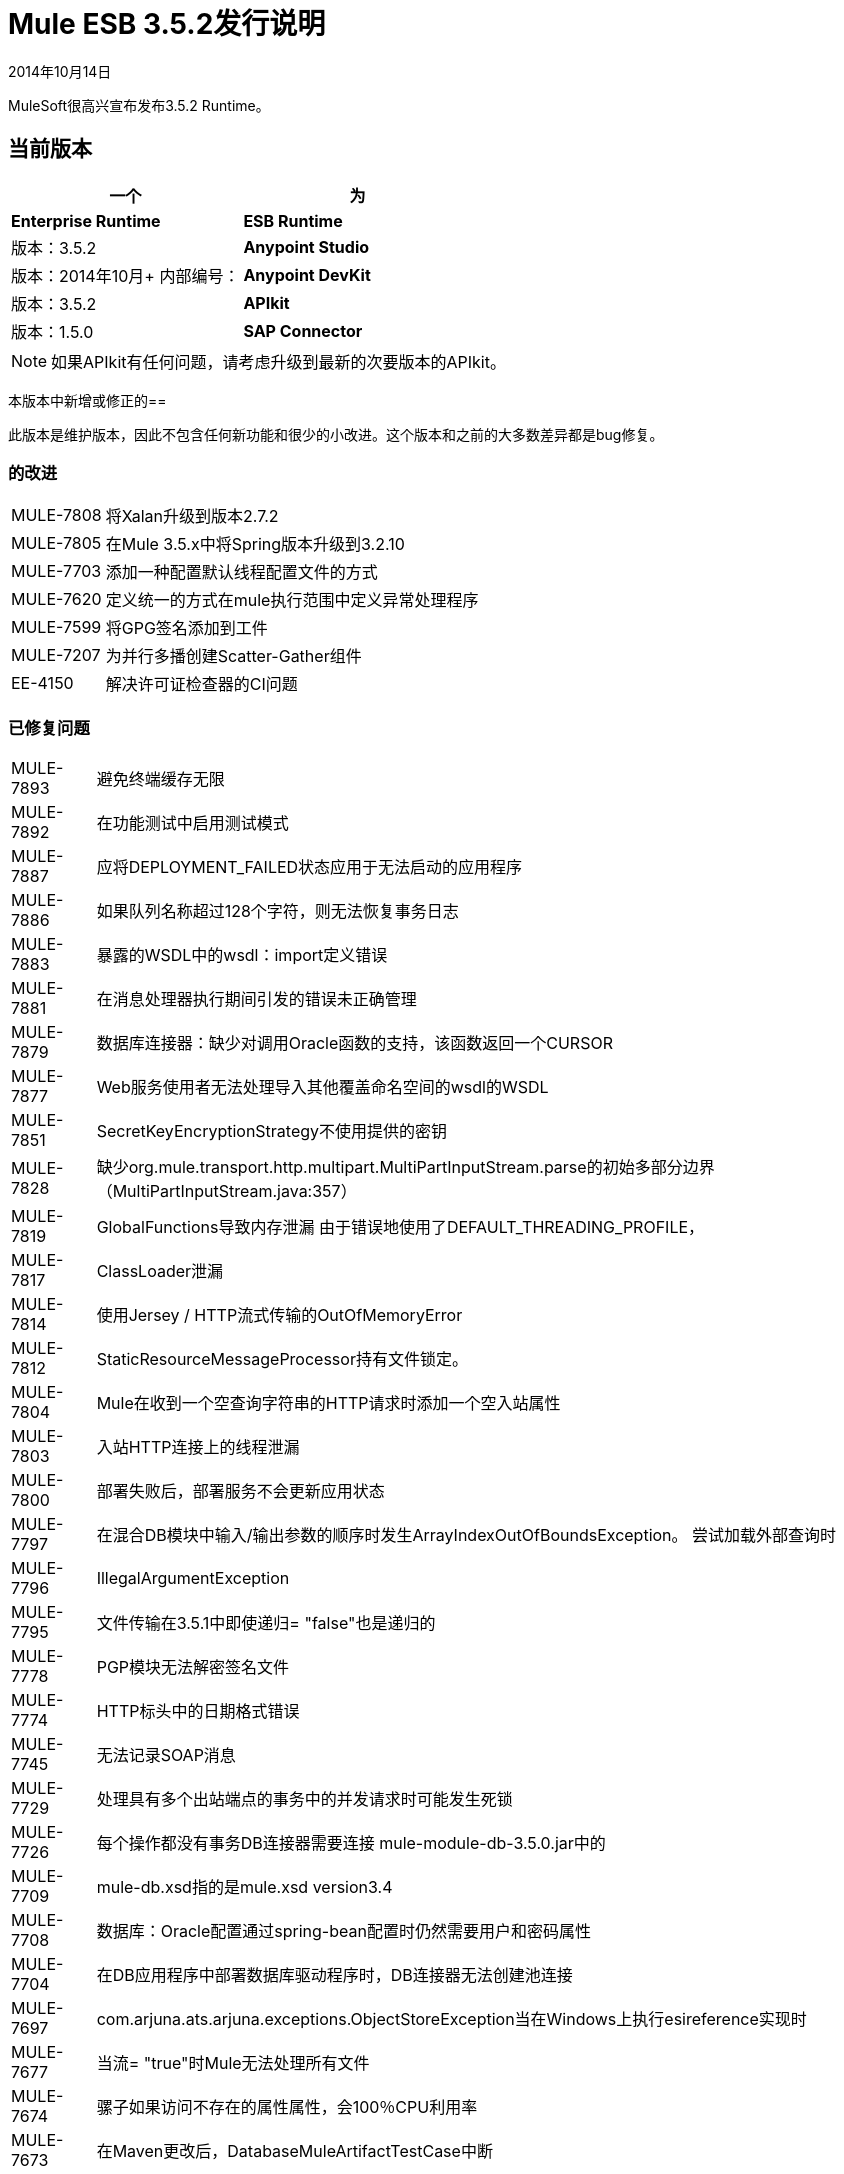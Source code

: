 =  Mule ESB 3.5.2发行说明
:keywords: release notes, esb

2014年10月14日

MuleSoft很高兴宣布发布3.5.2 Runtime。

== 当前版本

[%header,cols="2*"]
|===
一个|
 为|
*Enterprise Runtime*

| *ESB Runtime*  |版本：3.5.2
| *Anypoint Studio*  |版本：2014年10月+
内部编号：
| *Anypoint DevKit*  |版本：3.5.2
| *APIkit*  |版本：1.5.0
| *SAP Connector*  |版本：2.2.4
|===

[NOTE]
如果APIkit有任何问题，请考虑升级到最新的次要版本的APIkit。

本版本中新增或修正的== 

此版本是维护版本，因此不包含任何新功能和很少的小改进。这个版本和之前的大多数差异都是bug修复。

=== 的改进

[%autowidth.spread]
|===
| MULE-7808  |将Xalan升级到版本2.7.2
| MULE-7805  |在Mule 3.5.x中将Spring版本升级到3.2.10
| MULE-7703  |添加一种配置默认线程配置文件的方式
| MULE-7620  |定义统一的方式在mule执行范围中定义异常处理程序
| MULE-7599  |将GPG签名添加到工件
| MULE-7207  |为并行多播创建Scatter-Gather组件
| EE-4150  |解决许可证检查器的CI问题
|===

=== 已修复问题

[%autowidth.spread]
|============================
| MULE-7893  |避免终端缓存无限
| MULE-7892  |在功能测试中启用测试模式
| MULE-7887  |应将DEPLOYMENT_FAILED状态应用于无法启动的应用程序
| MULE-7886  |如果队列名称超过128个字符，则无法恢复事务日志
| MULE-7883  |暴露的WSDL中的wsdl：import定义错误
| MULE-7881  |在消息处理器执行期间引发的错误未正确管理
| MULE-7879  |数据库连接器：缺少对调用Oracle函数的支持，该函数返回一个CURSOR
| MULE-7877  | Web服务使用者无法处理导入其他覆盖命名空间的wsdl的WSDL
| MULE-7851  | SecretKeyEncryptionStrategy不使用提供的密钥
| MULE-7828  |缺少org.mule.transport.http.multipart.MultiPartInputStream.parse的初始多部分边界（MultiPartInputStream.java:357）
| MULE-7819  | GlobalFunctions导致内存泄漏
由于错误地使用了DEFAULT_THREADING_PROFILE，| MULE-7817  | ClassLoader泄漏
| MULE-7814  |使用Jersey / HTTP流式传输的OutOfMemoryError
| MULE-7812  | StaticResourceMessageProcessor持有文件锁定。
| MULE-7804  | Mule在收到一个空查询字符串的HTTP请求时添加一个空入站属性
| MULE-7803  |入站HTTP连接上的线程泄漏
| MULE-7800  |部署失败后，部署服务不会更新应用状态
| MULE-7797  |在混合DB模块中输入/输出参数的顺序时发生ArrayIndexOutOfBoundsException。
尝试加载外部查询时| MULE-7796  | IllegalArgumentException
| MULE-7795  |文件传输在3.5.1中即使递归= "false"也是递归的
| MULE-7778  | PGP模块无法解密签名文件
| MULE-7774  | HTTP标头中的日期格式错误
| MULE-7745  |无法记录SOAP消息
| MULE-7729  |处理具有多个出站端点的事务中的并发请求时可能发生死锁
| MULE-7726  |每个操作都没有事务DB连接器需要连接
mule-module-db-3.5.0.jar中的| MULE-7709  | mule-db.xsd指的是mule.xsd version3.4
| MULE-7708  |数据库：Oracle配置通过spring-bean配置时仍然需要用户和密码属性
| MULE-7704  |在DB应用程序中部署数据库驱动程序时，DB连接器无法创建池连接
| MULE-7697  | com.arjuna.ats.arjuna.exceptions.ObjectStoreException当在Windows上执行esireference实现时
| MULE-7677  |当流= "true"时Mule无法处理所有文件
| MULE-7674  |骡子如果访问不存在的属性属性，会100％CPU利用率
| MULE-7673  |在Maven更改后，DatabaseMuleArtifactTestCase中断
| MULE-7633  |如果变量不存在，MuleBaseVariableResolverFactory不能假定nextFactory.getVariableResolver（）将返回null。
| MULE-7624  |修复管理模块中的JMX代理测试
| MULE-7616  | Mule不应该在致命异常情况下打印完整消息
| MULE-7502  | Catch ES中的单向出站终止引发的异常会导致无限循环
| MULE-6839  |入站HTTP Cookie在Jersey服务类中不可用
消息验证中的| MULE-6622  | schemaLocation。 Mule无法加载导入的第二个模式
| MULE-6501  | XsltTransformer将上下文属性中的表达式有效地评估为字符串
| EE-4119  |群集模块无法在CloudBees上编译
| EE-4079  |批处理记录非Mule异常时无堆栈跟踪
| EE-4078  |当一个步骤使用过滤器停止记录时，批次将引发NPE
批次使用AbstractMessageTransformer时| EE-4077  |不一致的行为
|============================

== 硬件和软件系统要求

对于大多数使用情况，3.5.2 Runtime不会更改3.5.1 Runtime建立的硬件和软件系统要求。 MuleSoft建议在开发人员工作站上至少配备4 GB RAM。随着应用程序变得复杂，请考虑添加更多RAM。如果您有任何关于系统需求的问题，请联系MuleSoft。

== 在此版本中已弃用

在3.5.2运行系统中没有任何弃用。

== 迁移指南

有关从以前版本迁移到此版本时需要考虑的完整详细列表，请参阅位于Mule ESB根文件夹中的`MIGRATION.txt`文件。

== 支持资源

* 有关Anypoint Studio 2014年10月发行版（3.5.2 Runtime附带）的详细信息，请参阅 link:/release-notes/anypoint-studio-october-2014-release-notes[Anypoint Studio 2014年10月发行说明]。
* 访问MuleSoft的 link:http://forums.mulesoft.com[论坛]提出问题，并从Mule广泛的用户社区获得帮助。
